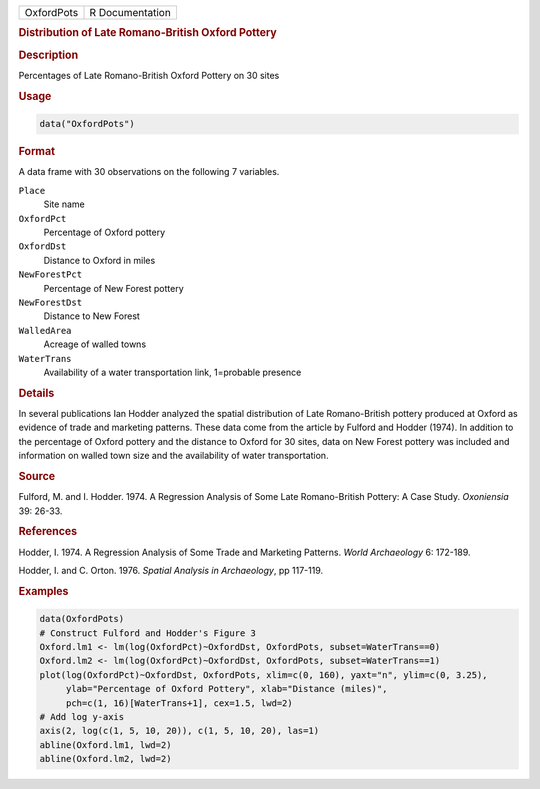 .. container::

   .. container::

      ========== ===============
      OxfordPots R Documentation
      ========== ===============

      .. rubric:: Distribution of Late Romano-British Oxford Pottery
         :name: distribution-of-late-romano-british-oxford-pottery

      .. rubric:: Description
         :name: description

      Percentages of Late Romano-British Oxford Pottery on 30 sites

      .. rubric:: Usage
         :name: usage

      .. code:: R

         data("OxfordPots")

      .. rubric:: Format
         :name: format

      A data frame with 30 observations on the following 7 variables.

      ``Place``
         Site name

      ``OxfordPct``
         Percentage of Oxford pottery

      ``OxfordDst``
         Distance to Oxford in miles

      ``NewForestPct``
         Percentage of New Forest pottery

      ``NewForestDst``
         Distance to New Forest

      ``WalledArea``
         Acreage of walled towns

      ``WaterTrans``
         Availability of a water transportation link, 1=probable
         presence

      .. rubric:: Details
         :name: details

      In several publications Ian Hodder analyzed the spatial
      distribution of Late Romano-British pottery produced at Oxford as
      evidence of trade and marketing patterns. These data come from the
      article by Fulford and Hodder (1974). In addition to the
      percentage of Oxford pottery and the distance to Oxford for 30
      sites, data on New Forest pottery was included and information on
      walled town size and the availability of water transportation.

      .. rubric:: Source
         :name: source

      Fulford, M. and I. Hodder. 1974. A Regression Analysis of Some
      Late Romano-British Pottery: A Case Study. *Oxoniensia* 39: 26-33.

      .. rubric:: References
         :name: references

      Hodder, I. 1974. A Regression Analysis of Some Trade and Marketing
      Patterns. *World Archaeology* 6: 172-189.

      Hodder, I. and C. Orton. 1976. *Spatial Analysis in Archaeology*,
      pp 117-119.

      .. rubric:: Examples
         :name: examples

      .. code:: R

         data(OxfordPots)
         # Construct Fulford and Hodder's Figure 3
         Oxford.lm1 <- lm(log(OxfordPct)~OxfordDst, OxfordPots, subset=WaterTrans==0)
         Oxford.lm2 <- lm(log(OxfordPct)~OxfordDst, OxfordPots, subset=WaterTrans==1)
         plot(log(OxfordPct)~OxfordDst, OxfordPots, xlim=c(0, 160), yaxt="n", ylim=c(0, 3.25),
              ylab="Percentage of Oxford Pottery", xlab="Distance (miles)", 
              pch=c(1, 16)[WaterTrans+1], cex=1.5, lwd=2)
         # Add log y-axis
         axis(2, log(c(1, 5, 10, 20)), c(1, 5, 10, 20), las=1)
         abline(Oxford.lm1, lwd=2)
         abline(Oxford.lm2, lwd=2)
